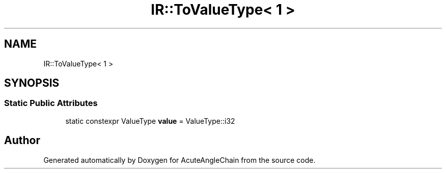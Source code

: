 .TH "IR::ToValueType< 1 >" 3 "Sun Jun 3 2018" "AcuteAngleChain" \" -*- nroff -*-
.ad l
.nh
.SH NAME
IR::ToValueType< 1 >
.SH SYNOPSIS
.br
.PP
.SS "Static Public Attributes"

.in +1c
.ti -1c
.RI "static constexpr ValueType \fBvalue\fP = ValueType::i32"
.br
.in -1c

.SH "Author"
.PP 
Generated automatically by Doxygen for AcuteAngleChain from the source code\&.
